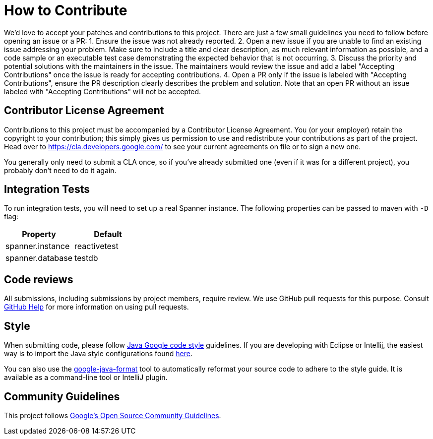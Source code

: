 # How to Contribute

We'd love to accept your patches and contributions to this project. There are just a few small guidelines you need to follow before opening an issue or a PR:
1. Ensure the issue was not already reported.
2. Open a new issue if you are unable to find an existing issue addressing your problem. Make sure to include a title and clear description, as much relevant information as possible, and a code sample or an executable test case demonstrating the expected behavior that is not occurring.
3. Discuss the priority and potential solutions with the maintainers in the issue. The maintainers would review the issue and add a label "Accepting Contributions" once the issue is ready for accepting contributions.
4. Open a PR only if the issue is labeled with "Accepting Contributions", ensure the PR description clearly describes the problem and solution. Note that an open PR without an issue labeled with "Accepting Contributions" will not be accepted.

## Contributor License Agreement

Contributions to this project must be accompanied by a Contributor License
Agreement. You (or your employer) retain the copyright to your contribution;
this simply gives us permission to use and redistribute your contributions as
part of the project. Head over to <https://cla.developers.google.com/> to see
your current agreements on file or to sign a new one.

You generally only need to submit a CLA once, so if you've already submitted one
(even if it was for a different project), you probably don't need to do it
again.

## Integration Tests
To run integration tests, you will need to set up a real Spanner instance.
The following properties can be passed to maven with `-D` flag:


|===
|Property |Default

|spanner.instance
|reactivetest

|spanner.database
|testdb
|===

## Code reviews

All submissions, including submissions by project members, require review. We
use GitHub pull requests for this purpose. Consult
https://help.github.com/articles/about-pull-requests/[GitHub Help] for more
information on using pull requests.

## Style

When submitting code, please follow
https://google.github.io/styleguide/javaguide.html[Java Google code style] guidelines.
If you are developing with Eclipse or Intellij, the easiest way is to import the Java style
configurations found https://github.com/google/styleguide[here].

You can also use the https://github.com/google/google-java-format[google-java-format] tool to automatically reformat your source code to adhere to the style guide. It is available as a command-line tool or IntelliJ plugin.

## Community Guidelines

This project follows https://opensource.google.com/conduct/[Google's Open Source Community
Guidelines].
